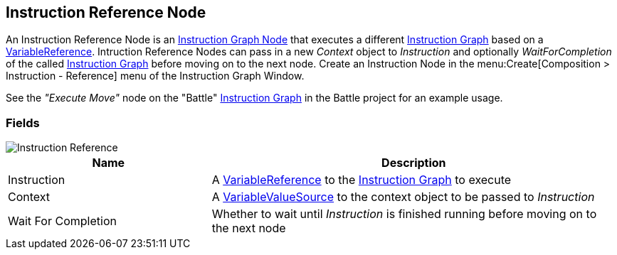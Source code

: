 [#manual/instruction-reference-node]

## Instruction Reference Node

An Instruction Reference Node is an <<manual/instruction-graph-node.html,Instruction Graph Node>> that executes a different <<manual/instruction-graph.html,Instruction Graph>> based on a <<reference/variable-reference.html,VariableReference>>. Intruction Reference Nodes can pass in a new _Context_ object to _Instruction_ and optionally _WaitForCompletion_ of the called <<manual/instruction-graph.html,Instruction Graph>> before moving on to the next node. Create an Instruction Node in the menu:Create[Composition > Instruction - Reference] menu of the Instruction Graph Window.

See the _"Execute Move"_ node on the "Battle" <<instruction-graph.html,Instruction Graph>> in the Battle project for an example usage.

### Fields

image::instruction-reference-node.png[Instruction Reference]

[cols="1,2"]
|===
| Name	| Description

| Instruction	| A <<reference/variable-reference.html,VariableReference>> to the <<manual/instruction-graph,Instruction Graph>> to execute
| Context	| A <<reference/variable-value-source.html,VariableValueSource>> to the context object to be passed to _Instruction_
| Wait For Completion	| Whether to wait until _Instruction_ is finished running before moving on to the next node
|===

ifdef::backend-multipage_html5[]
<<reference/instruction-reference-node.html,Reference>>
endif::[]